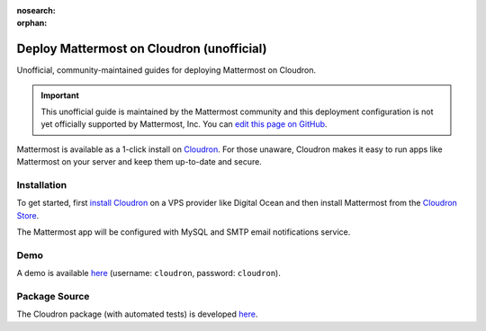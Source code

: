 :nosearch:
:orphan:

.. _deploy-cloudron:

.. This page has been archived and is intentionally NOT accessible from the LHS. Unofficial content has moved to the User Forum, but was subsequently deleted.

Deploy Mattermost on Cloudron (unofficial)
==========================================

Unofficial, community-maintained guides for deploying Mattermost on Cloudron.

.. important:: This unofficial guide is maintained by the Mattermost community and this deployment configuration is not yet officially supported by Mattermost, Inc. You can `edit this page on GitHub <https://github.com/mattermost/docs/blob/master/source/install/deploy-cloudron.rst>`__.

Mattermost is available as a 1-click install on `Cloudron <https://cloudron.io>`__. For those unaware,
Cloudron makes it easy to run apps like Mattermost on your server and keep them up-to-date and secure.

.. image:: https://cloudron.io/img/button.svg
   :target: https://cloudron.io/button.html?app=org.mattermost.cloudronapp

Installation
------------

To get started, first `install Cloudron <https://cloudron.io/get.html>`__ on a VPS provider like Digital Ocean
and then install Mattermost from the `Cloudron Store <https://cloudron.io/store/org.mattermost.cloudronapp.html>`__.

The Mattermost app will be configured with MySQL and SMTP email notifications service.

Demo
----

A demo is available `here <https://my.demo.cloudron.io>`__ (username: ``cloudron``, password: ``cloudron``).

Package Source
--------------

The Cloudron package (with automated tests) is developed `here <https://git.cloudron.io/cloudron/mattermost-app>`__.
